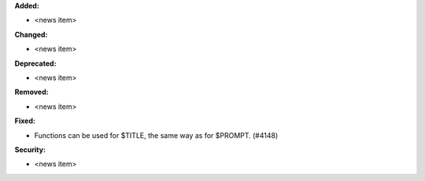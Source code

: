 **Added:**

* <news item>

**Changed:**

* <news item>

**Deprecated:**

* <news item>

**Removed:**

* <news item>

**Fixed:**

* Functions can be used for $TITLE, the same way as for $PROMPT. (#4148)

**Security:**

* <news item>
